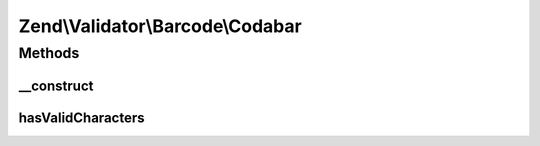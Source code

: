 .. Validator/Barcode/Codabar.php generated using docpx on 01/30/13 03:32am


Zend\\Validator\\Barcode\\Codabar
=================================

Methods
+++++++

__construct
-----------

.. function:: __construct()


    Constructor for this barcode adapter



hasValidCharacters
------------------

.. function:: hasValidCharacters()


    Checks for allowed characters




